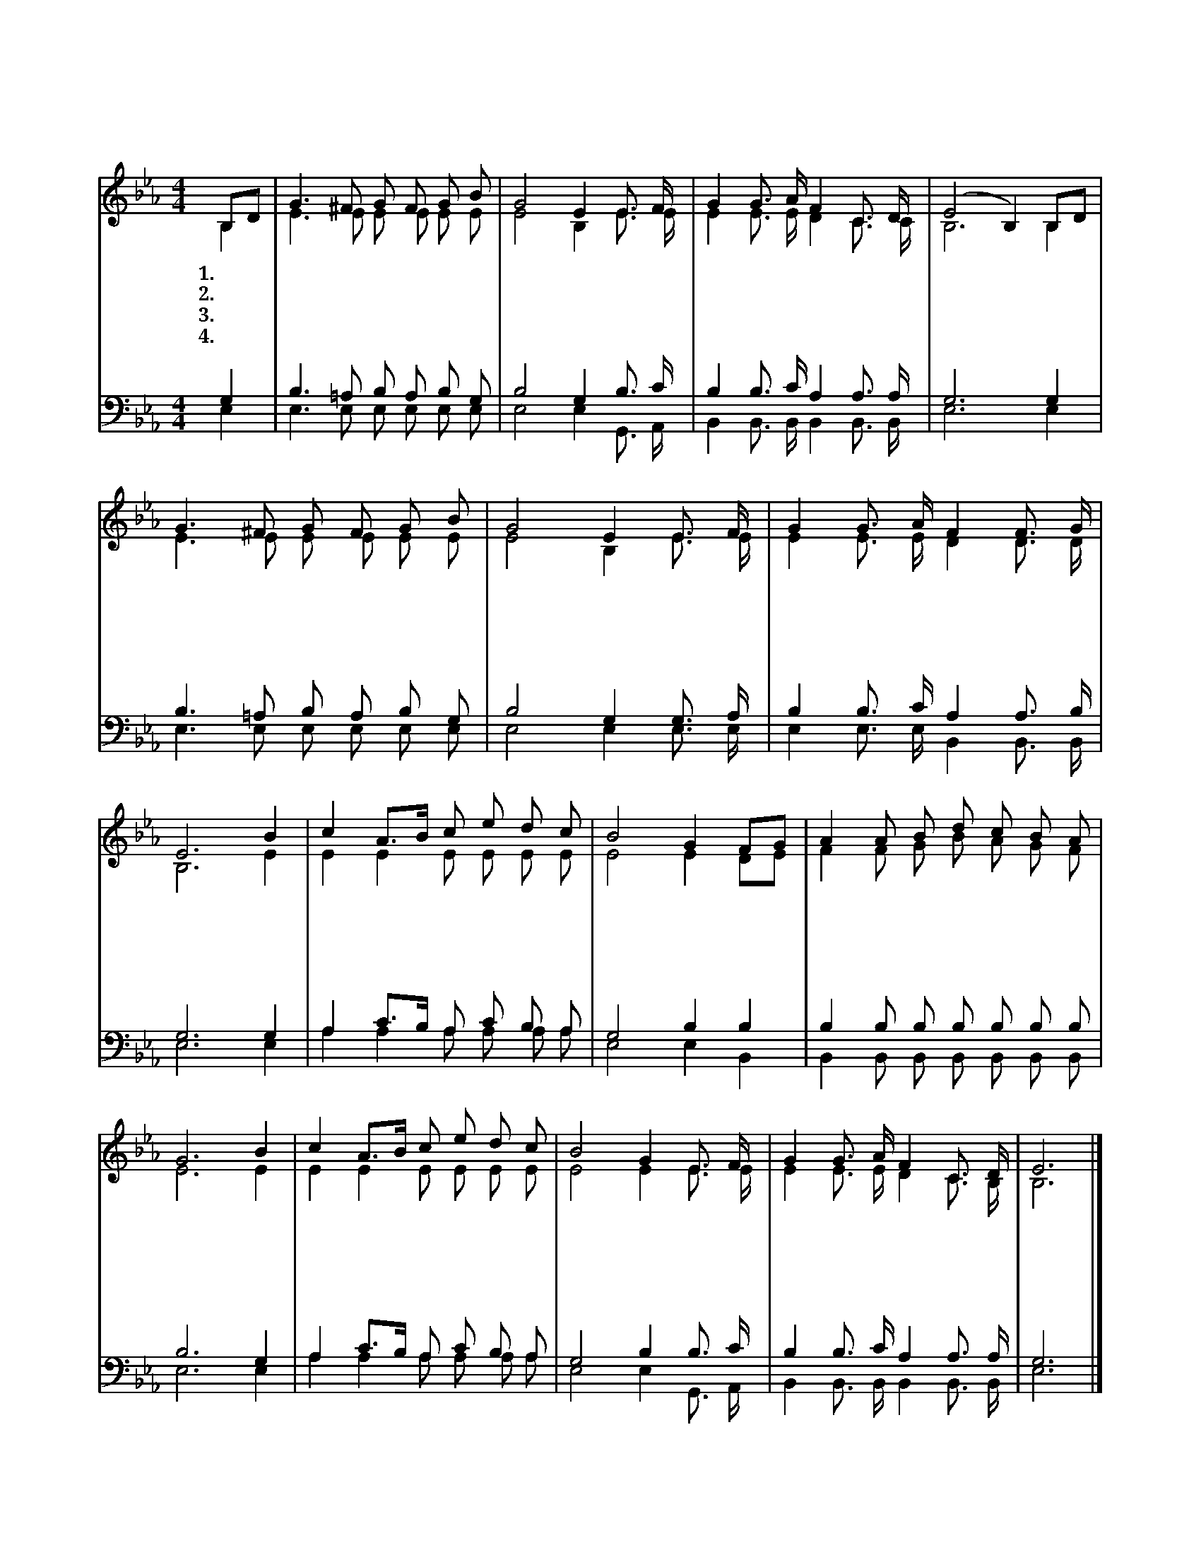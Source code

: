 X:194
T:저 하늘 거룩하신 주여
%%score (1|2)(3|4)
L:1/8
M:4/4
I:linebreak $
K:Eb
V:1 treble
V:2 treble
V:3 bass
V:4 bass
V:1
 B,D | G3 ^F G F G B | G4 E2 E3/2 F/ | G2 G3/2 A/ F2 C3/2 D/ | (E4 B,2) B,D | G3 ^F G F G B | %6
w: 1.저 *|하 늘 거 룩 하 신|주 여 성 령|의 큰 불 을 주 소|서 * 내 *|영 혼 기 도 들 어|
w: 2.내 *|주 여 기 도 들 어|주 사 성 령|의 큰 불 을 주 소|서 * 주 *|말 씀 따 라 살 아|
w: 3.이 *|냉 랭 하 고 악 한|맘 에 성 령|의 큰 불 을 주 소|서 * 내 *|맘 에 사 랑 불 타|
w: 4.나 *|담 대 하 고 순 종|하 게 성 령|의 큰 불 을 주 소|서 * 나 *|주 께 이 웃 인 도|
 G4 E2 E3/2 F/ | G2 G3/2 A/ F2 F3/2 G/ | E6 B2 | c2 A3/2B/ c e d c | B4 G2 FG | A2 A B d c B A | %12
w: 주 사 성 령|의 큰 불 을 주 소|서 주|약 속 * 하 신 말 씀|대 로 다 *|정 결 케 하 여 주 소|
w: 갈 때 성 령|의 큰 불 을 주 소|서 내|영 혼 * 차 고 넘 치|어 서 새 *|사 람 이 만 들 어 지|
w: 도 록 성 령|의 큰 불 을 주 소|서 저|악 한 * 세 력 물 리|치 고 나 *|참 되 게 살 아 가 는|
w: 하 게 성 령|의 큰 불 을 주 소|서 주|제 단 * 위 에 모 든|것 을 다 *|바 치 니 받 아 주 소|
 G6 B2 | c2 A3/2B/ c e d c | B4 G2 E3/2 F/ | G2 G3/2 A/ F2 C3/2 D/ | E6 |] %17
w: 서 그|거 룩 * 하 신 이 름|따 라 성 령|의 큰 불 을 주 소|서|
w: 고 내|헛 된 * 것 을 태 우|도 록 성 령|의 큰 불 을 주 소|서|
w: 것 다|주 님 * 은 혜 이 시|오 니 성 령|의 큰 불 을 주 소|서|
w: 서 나|주 님 * 만 을 기 리|도 록 성 령|의 큰 불 을 주 소|서|
V:2
 B,2 | E3 E E E E E | E4 B,2 E3/2 E/ | E2 E3/2 E/ D2 C3/2 C/ | B,6 B,2 | E3 E E E E E | %6
 E4 B,2 E3/2 E/ | E2 E3/2 E/ D2 D3/2 D/ | B,6 E2 | E2 E2 E E E E | E4 E2 DE | F2 F G B A G F | %12
 E6 E2 | E2 E2 E E E E | E4 E2 E3/2 E/ | E2 E3/2 E/ D2 C3/2 B,/ | B,6 |] %17
V:3
 G,2 | B,3 =A, B, A, B, G, | B,4 G,2 B,3/2 C/ | B,2 B,3/2 C/ A,2 A,3/2 A,/ | G,6 G,2 | %5
 B,3 =A, B, A, B, G, | B,4 G,2 G,3/2 A,/ | B,2 B,3/2 C/ A,2 A,3/2 B,/ | G,6 G,2 | %9
 A,2 C3/2B,/ A, C B, A, | G,4 B,2 B,2 | B,2 B, B, B, B, B, B, | B,6 G,2 | A,2 C3/2B,/ A, C B, A, | %14
 G,4 B,2 B,3/2 C/ | B,2 B,3/2 C/ A,2 A,3/2 A,/ | G,6 |] %17
V:4
 E,2 | E,3 E, E, E, E, E, | E,4 E,2 G,,3/2 A,,/ | B,,2 B,,3/2 B,,/ B,,2 B,,3/2 B,,/ | E,6 E,2 | %5
 E,3 E, E, E, E, E, | E,4 E,2 E,3/2 E,/ | E,2 E,3/2 E,/ B,,2 B,,3/2 B,,/ | E,6 E,2 | %9
 A,2 A,2 A, A, A, A, | E,4 E,2 B,,2 | B,,2 B,, B,, B,, B,, B,, B,, | E,6 E,2 | %13
 A,2 A,2 A, A, A, A, | E,4 E,2 G,,3/2 A,,/ | B,,2 B,,3/2 B,,/ B,,2 B,,3/2 B,,/ | E,6 |]